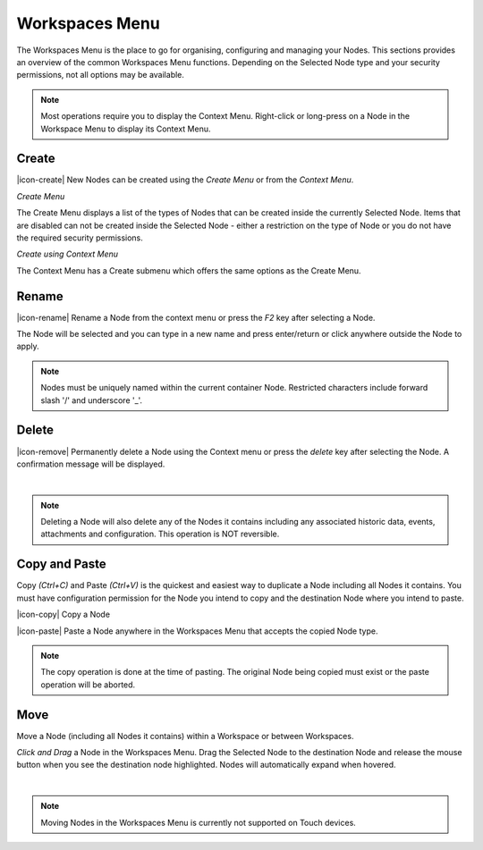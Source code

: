 Workspaces Menu
===============

The Workspaces Menu is the place to go for organising, configuring and managing your Nodes. This sections provides an overview of the common Workspaces Menu functions. Depending on the Selected Node type and your security permissions, not all options may be available.

.. note:: 
	Most operations require you to display the Context Menu. Right-click or long-press on a Node in the Workspace Menu to display its Context Menu.


Create
------

|icon-create| New Nodes can be created using the *Create Menu* or from the *Context Menu*.

*Create Menu*

.. image:: workspaces_menu_create.png
	:scale: 50 %

The Create Menu displays a list of the types of Nodes that can be created inside the currently Selected Node. Items that are disabled can not be created inside the Selected Node - either a restriction on the type of Node or you do not have the required security permissions.


*Create using Context Menu*

.. image:: workspaces_menu_context.png
	:scale: 50 %

The Context Menu has a Create submenu which offers the same options as the Create Menu.


Rename
------
|icon-rename| Rename a Node from the context menu or press the *F2* key after selecting a Node. 

.. image:: workspaces_menu_rename.png
	:scale: 50 %

The Node will be selected and you can type in a new name and press enter/return or click anywhere outside the Node to apply.

.. note:: 
	Nodes must be uniquely named within the current container Node. Restricted characters include forward slash '/' and underscore '_'.

Delete
------
|icon-remove| Permanently delete a Node using the Context menu or press the *delete* key after selecting the Node. A confirmation message will be displayed.

.. image:: workspaces_menu_delete.png
	:scale: 50 %

| 

.. note:: 
	Deleting a Node will also delete any of the Nodes it contains including any associated historic data, events, attachments and configuration. This operation is NOT reversible.


Copy and Paste
--------------
Copy *(Ctrl+C)* and Paste *(Ctrl+V)* is the quickest and easiest way to duplicate a Node including all Nodes it contains. You must have configuration permission for the Node you intend to copy and the destination Node where you intend to paste.

|icon-copy| Copy a Node 

|icon-paste| Paste a Node anywhere in the Workspaces Menu that accepts the copied Node type.

.. note:: 
	The copy operation is done at the time of pasting. The original Node being copied must exist or the paste operation will be aborted.


Move
----
Move a Node (including all Nodes it contains) within a Workspace or between Workspaces.

*Click and Drag* a Node in the Workspaces Menu. Drag the Selected Node to the destination Node and release the mouse button when you see the destination node highlighted. Nodes will automatically expand when hovered.

.. image:: workspaces_menu_move.png
	:scale: 50 %

| 

.. note:: 
	Moving Nodes in the Workspaces Menu is currently not supported on Touch devices.
